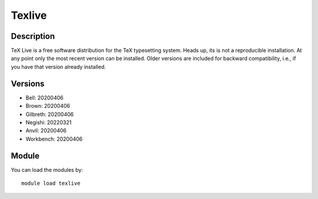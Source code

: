 .. _backbone-label:

Texlive
==============================

Description
~~~~~~~~
TeX Live is a free software distribution for the TeX typesetting system. Heads up, its is not a reproducible installation. At any point only the most recent version can be installed. Older versions are included for backward compatibility, i.e., if you have that version already installed.

Versions
~~~~~~~~
- Bell: 20200406
- Brown: 20200406
- Gilbreth: 20200406
- Negishi: 20220321
- Anvil: 20200406
- Workbench: 20200406

Module
~~~~~~~~
You can load the modules by::

    module load texlive


